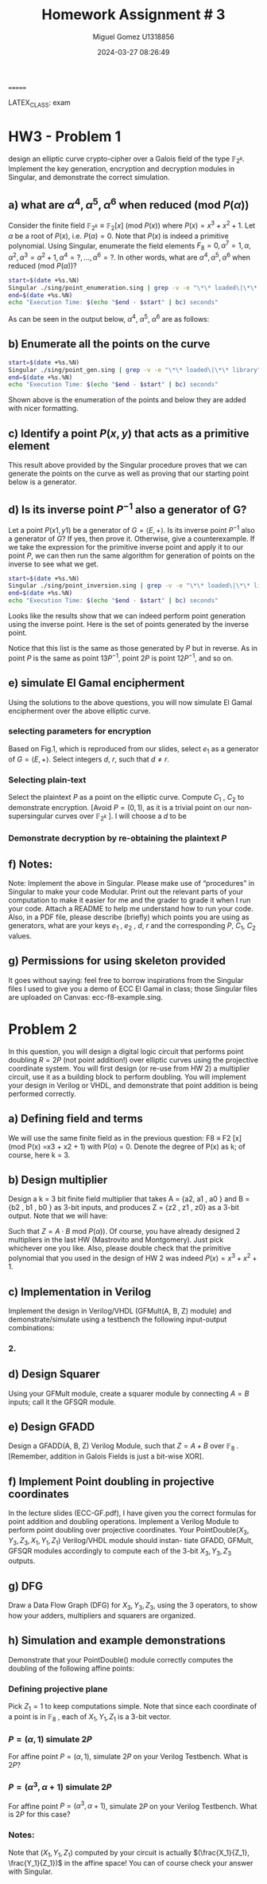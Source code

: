#+TITLE: Homework Assignment # 3
#+AUTHOR: Miguel Gomez U1318856
=======
#+DATE: 2024-03-27 08:26:49
LATEX_CLASS: exam
#+LATEX_HEADER: \usepackage{titling}
#+LATEX_HEADER: \usepackage{url}
#+LATEX_HEADER: \usepackage{amsmath,amsthm,amssymb}
#+LATEX_HEADER: \usepackage{graphicx}
#+LATEX_HEADER: \usepackage{graphics}
#+LATEX_HEADER: \usepackage{listings}
#+LATEX_HEADER: \usepackage[dvipsnames]{xcolor}
#+LATEX_HEADER: \usepackage{tabularx}
#+LATEX_HEADER: \usepackage{ragged2e}
#+LATEX_HEADER: \usepackage{courier}
#+LATEX_HEADER: \usepackage{textcomp}
#+LATEX_HEADER: \usepackage{circuitikz}
#+LATEX_HEADER: \usepackage{tikz}
#+LATEX_HEADER: \usepackage{enumitem}
#+LATEX_HEADER: \usepackage{karnaugh-map}
#+LATEX_HEADER: \usepackage{bytefield}
#+LATEX_HEADER: \usepackage{mathrsfs}
#+LATEX_HEADER: \usepackage{cancel}
#+LATEX_HEADER: \usepackage[linesnumbered,ruled,vlined]{algorithm2e}
#+LATEX_HEADER: \usepackage{hyperref}
#+LATEX_HEADER: \usepackage{environ}
#+LATEX_HEADER: \usepackage{listings}
#+LATEX_HEADER: \usepackage{algorithm}
#+LATEX_HEADER: \usepackage{algpseudocode}
#+LATEX_HEADER: \lstset{breaklines=true, basicstyle=\ttfamily\tiny, frame=single, escapeinside={(*@}{@*)}}
#+LATEX_HEADER: \usepackage[margin=0.75in]{geometry}
\newpage

* HW3 - Problem 1
 design an elliptic curve crypto-cipher over a Galois field of the type $\mathbb{F}_{2^k}$.  Implement the key generation, encryption and decryption modules in Singular, and demonstrate the correct simulation.
** a) what are $\alpha^4 , \alpha^5 , \alpha^6$ when reduced (mod $P(\alpha)$)
Consider the finite field $\mathbb{F}_{2^k} \equiv \mathbb{F}_{2}[x]$ (mod $P(x)$) where $P(x) = x^3 + x^2 + 1$. Let $\alpha$ be a root of $P(x)$, i.e. $P(\alpha) = 0$. Note that $P(x)$ is indeed a primitive polynomial. Using Singular, enumerate the field elements $F_8 = {0, \alpha^7 = 1, \alpha, \alpha^2, \alpha^3 = \alpha^2 + 1, \alpha^4 =?, . . . , \alpha^6 =?}$. In other words, what are $\alpha^4 , \alpha^5 , \alpha^6$ when reduced (mod $P(\alpha)$)?

#+begin_src bash :results scalar
  start=$(date +%s.%N)
  Singular ./sing/point_enumeration.sing | grep -v -e "\*\* loaded\|\*\* library"
  end=$(date +%s.%N)
  echo "Execution Time: $(echo "$end - $start" | bc) seconds"
#+end_src

#+RESULTS:
#+begin_example
                     SINGULAR                                 /  Development
 A Computer Algebra System for Polynomial Computations       /   version 4.3.2
                                                           0<
 by: W. Decker, G.-M. Greuel, G. Pfister, H. Schoenemann     \   Feb 2023
FB Mathematik der Universitaet, D-67653 Kaiserslautern        \
// ** executing /home/speedy/repos/singular/git/Singular/Singular/Singular/.libs/../LIB/.singularrc
// ** but for functionality you may wish to change to the new
// ** format. Please refer to the manual for further information.
================================
when x = 0
poly f is:
y2+1
poly f factorizes as follows:
[1]:
   _[1]=1
   _[2]=y+1
[2]:
   1,2
================================
when x = A^0, : x = 1
P1(x,y) = (1,y2+(A2))
================================
when x = A^1, : x = (A)
P1(x,y) = ((A),1)
P2(x,y) = ((A),y+(A+1))
================================
when x = A^2, : x = (A2)
P1(x,y) = ((A2),(A))
P2(x,y) = ((A2),y+(A2+A))
================================
when x = A^3, : x = (A2+1)
P1(x,y) = ((A2+1),(A+1))
P2(x,y) = ((A2+1),y+(A2+A))
================================
when x = A^4, : x = (A2+A+1)
P1(x,y) = ((A2+A+1),(A))
P2(x,y) = ((A2+A+1),y+(A2+1))
================================
when x = A^5, : x = (A+1)
P1(x,y) = ((A+1),0)
P2(x,y) = ((A+1),y+(A+1))
================================
when x = A^6, : x = (A2+A)
P1(x,y) = ((A2+A),1)
P2(x,y) = ((A2+A),y+(A2+A+1))
================================
when x = A^7, : x = 1
P1(x,y) = (1,y2+(A2))
================================
Auf Wiedersehen.
Execution Time: .060719112 seconds
#+end_example

As can be seen in the output below, $\alpha^4,\ \alpha^5,\ \alpha^6$ are as follows:

\begin{align*}
\alpha^4 &= \alpha^2+\alpha+1\\
\alpha^5 &= \alpha+1\\
\alpha^6 &= \alpha^2+\alpha
\end{align*}


#+begin_export latex
\[
\subsubsection{output of point-enumeration.sing results}
\begin{lstlisting}[language=Singular]
                     SINGULAR                                 /  Development
 A Computer Algebra System for Polynomial Computations       /   version 4.3.2
                                                           0<
 by: W. Decker, G.-M. Greuel, G. Pfister, H. Schoenemann     \   Feb 2023
FB Mathematik der Universitaet, D-67653 Kaiserslautern        \
// ** executing /home/speedy/repos/singular/git/Singular/Singular/Singular/.libs/../LIB/.singularrc
// ** but for functionality you may wish to change to the new
// ** format. Please refer to the manual for further information.
================================
when x = 0
poly f is:
y2+1
poly f factorizes as follows:
[1]:
   _[1]=1
   _[2]=y+1
[2]:
   1,2
================================
when x = A^0, : x = 1
P1(x,y) = (1,y2+(A2))
================================
when x = A^1, : x = (A)
P1(x,y) = ((A),1)
P2(x,y) = ((A),y+(A+1))
================================
when x = A^2, : x = (A2)
P1(x,y) = ((A2),(A))
P2(x,y) = ((A2),y+(A2+A))
================================
when x = A^3, : x = (A2+1)
P1(x,y) = ((A2+1),(A+1))
P2(x,y) = ((A2+1),y+(A2+A))
================================
when x = A^4, : x = (A2+A+1)
P1(x,y) = ((A2+A+1),(A))
P2(x,y) = ((A2+A+1),y+(A2+1))
================================
when x = A^5, : x = (A+1)
P1(x,y) = ((A+1),0)
P2(x,y) = ((A+1),y+(A+1))
================================
when x = A^6, : x = (A2+A)
P1(x,y) = ((A2+A),1)
P2(x,y) = ((A2+A),y+(A2+A+1))
================================
when x = A^7, : x = 1
P1(x,y) = (1,y2+(A2))
================================
Auf Wiedersehen.
Execution Time: .060719112 seconds
\end{lstlisting}
\]
#+end_export




** b)  Enumerate all the points on the curve

#+begin_src bash :results scalar
  start=$(date +%s.%N)
  Singular ./sing/point_gen.sing | grep -v -e "\*\* loaded\|\*\* library"
  end=$(date +%s.%N)
  echo "Execution Time: $(echo "$end - $start" | bc) seconds"
#+end_src

#+RESULTS:
#+begin_example
                     SINGULAR                                 /  Development
 A Computer Algebra System for Polynomial Computations       /   version 4.3.2
                                                           0<
 by: W. Decker, G.-M. Greuel, G. Pfister, H. Schoenemann     \   Feb 2023
FB Mathematik der Universitaet, D-67653 Kaiserslautern        \
// ** executing /home/speedy/repos/singular/git/Singular/Singular/Singular/.libs/../LIB/.singularrc
// ** but for functionality you may wish to change to the new
// ** format. Please refer to the manual for further information.
P = ((A2+1), (A+1))
Calling doubleP on P
received/ 2P:
2P = ((A2), (A2+A))
3P = ((A2+A), (A2+A+1))
4P = ((A), (A+1))
5P = ((A+1), 0)
6P = ((A2+A+1), (A2+1))
7P = (0, 1)
8P = ((A2+A+1), (A))
9P = ((A+1), (A+1))
10P = ((A), 1)
11P = ((A2+A), 1)
12P = ((A2), (A))
13P = ((A2+1), (A2+A))
14P = (0, 0)
15P = ((A), (A2+A+1))
16P = ((A2+1), (A2+A))
Auf Wiedersehen.
Execution Time: .074262521 seconds
#+end_example


#+begin_export latex
\[
\subsubsection{output of point\_gen.sing results}
\begin{lstlisting}[language=Singular]
                     SINGULAR                                 /  Development
 A Computer Algebra System for Polynomial Computations       /   version 4.3.2
                                                           0<
 by: W. Decker, G.-M. Greuel, G. Pfister, H. Schoenemann     \   Feb 2023
FB Mathematik der Universitaet, D-67653 Kaiserslautern        \
// ** executing /home/speedy/repos/singular/git/Singular/Singular/Singular/.libs/../LIB/.singularrc
// ** but for functionality you may wish to change to the new
// ** format. Please refer to the manual for further information.
P = ((A2+1), (A+1))
Calling doubleP on P
received/ 2P:
2P = ((A2), (A2+A))
3P = ((A2+A), (A2+A+1))
4P = ((A), (A+1))
5P = ((A+1), 0)
6P = ((A2+A+1), (A2+1))
7P = (0, 1)
8P = ((A2+A+1), (A))
9P = ((A+1), (A+1))
10P = ((A), 1)
11P = ((A2+A), 1)
12P = ((A2), (A))
13P = ((A2+1), (A2+A))
14P = (0, 0)
15P = ((A), (A2+A+1))
16P = ((A2+1), (A2+A))
Auf Wiedersehen.
Execution Time: .074262521 seconds
\end{lstlisting}
\]
#+end_export


Shown above is the enumeration of the points and below they are added with nicer formatting.
\begin{align*}
  P &= (\alpha^2+1, \alpha+1)\\
  2P &= (\alpha^2, \alpha^2+\alpha)\\
  3P &= (\alpha^2+\alpha, \alpha^2+\alpha+1)\\
  4P &= (\alpha, \alpha+1)\\
  5P &= (\alpha+1, 0)\\
  6P &= (\alpha^2+\alpha+1, \alpha^2+1)\\
  7P &= (0, 1)\\
  8P &= (\alpha^2+\alpha+1, \alpha)\\
  9P &= (\alpha+1, \alpha+1)\\
  10P &= (\alpha, 1)\\
  11P &= (\alpha^2+\alpha, 1)\\
  12P &= (\alpha^2, \alpha)\\
  13P &= (\alpha^2+1, \alpha^2+\alpha)\\
  14P &= (0, 0)
 \end{align*}

** c)  Identify a point $P(x, y)$ that acts as a primitive element 

This result above provided by the Singular procedure proves that we can generate the points on the curve as well as proving that our starting point below is a generator.

\begin{align*}
P &= (\alpha^3,\alpha^5) = (\alpha^2 + 1, \alpha + 1)
\end{align*}


** d) Is its inverse point $P^{-1}$ also a generator of G?
 Let a point $P(x1 , y1)$ be a generator of $G = \left<E, +\right>$. Is its inverse point $P^{-1}$ also a generator of $G$? If yes, then prove it. Otherwise, give a counterexample.
 \newline
 \newline
 If we take the expression for the primitive inverse point and apply it to our point $P$, we can then run the same algorithm for generation of points on the inverse to see what we get.

 \begin{align*}
  P &= (x_1,y_1)\\
  P^{-1} &= (x_1,x_1+y_1)\\
  P &= (\alpha^2+1, \alpha+1)\\
  P^{-1} &= (\alpha^2+1, \alpha^2+\alpha)
 \end{align*}

#+begin_src bash :results scalar
  start=$(date +%s.%N)
  Singular ./sing/point_inversion.sing | grep -v -e "\*\* loaded\|\*\* library"
  end=$(date +%s.%N)
  echo "Execution Time: $(echo "$end - $start" | bc) seconds"
#+end_src

#+RESULTS:
#+begin_example
                     SINGULAR                                 /  Development
 A Computer Algebra System for Polynomial Computations       /   version 4.2.1
                                                           0<
 by: W. Decker, G.-M. Greuel, G. Pfister, H. Schoenemann     \   May 2021
FB Mathematik der Universitaet, D-67653 Kaiserslautern        \  Debian 1:4.2.1-p3+ds-1
// ** but for functionality you may wish to change to the new
// ** format. Please refer to the manual for further information.
Normal  generator P     = ((A2+1), (A+1))
Inverse generator P^-1  = ((A2+1), (A2+A))
Printing the inverse generated points:
printing 1P:
((A2+1), (A2+A))
printing 2P:
((A2), (A))
printing 3P:
((A2+A), 1)
printing 4P:
((A), 1)
printing 5P:
((A+1), (A+1))
printing 6P:
((A2+A+1), (A))
printing 7P:
(0, 1)
printing 8P:
((A2+A+1), (A2+1))
printing 9P:
((A+1), 0)
printing 10P:
((A), (A+1))
printing 11P:
((A2+A), (A2+A+1))
printing 12P:
((A2), (A2+A))
printing 13P:
((A2+1), (A+1))
printing 14P:
(0, 0)
Auf Wiedersehen.
=======
Execution Time: .041724710 seconds
#+end_example


#+begin_export latex
\[
\subsubsection{output of inversion results}
\begin{lstlisting}[language=Singular]
                     SINGULAR                                 /  Development
 A Computer Algebra System for Polynomial Computations       /   version 4.2.1
                                                           0<
 by: W. Decker, G.-M. Greuel, G. Pfister, H. Schoenemann     \   May 2021
FB Mathematik der Universitaet, D-67653 Kaiserslautern        \  Debian 1:4.2.1-p3+ds-1
// ** but for functionality you may wish to change to the new
// ** format. Please refer to the manual for further information.
Normal  generator P     = ((A2+1), (A+1))
Inverse generator P^-1  = ((A2+1), (A2+A))
Printing the inverse generated points:
printing 1P:
((A2+1), (A2+A))
printing 2P:
((A2), (A))
printing 3P:
((A2+A), 1)
printing 4P:
((A), 1)
printing 5P:
((A+1), (A+1))
printing 6P:
((A2+A+1), (A))
printing 7P:
(0, 1)
printing 8P:
((A2+A+1), (A2+1))
printing 9P:
((A+1), 0)
printing 10P:
((A), (A+1))
printing 11P:
((A2+A), (A2+A+1))
printing 12P:
((A2), (A2+A))
printing 13P:
((A2+1), (A+1))
printing 14P:
(0, 0)
Auf Wiedersehen.
=======
Execution Time: .041724710 seconds
\end{lstlisting}
\]
#+end_export
\noindent
Looks like the results show that we can indeed perform point generation using the inverse point. Here is the set of points generated by the inverse point. 
\begin{align*}
  P^{-1} &= (\alpha^2+1, \alpha^2+\alpha)\\
  2P^{-1} &= (\alpha^2, \alpha)\\
  3P^{-1} &= (\alpha^2+\alpha, 1)\\
  4P^{-1} &= (\alpha, 1)\\
  5P^{-1} &= (\alpha+1, \alpha+1)\\
  6P^{-1} &= (\alpha^2+\alpha+1, \alpha)\\
  7P^{-1} &= (0, 1)\\
  8P^{-1} &= (\alpha^2+\alpha+1, \alpha^2+1)\\
  9P^{-1} &= (\alpha+1, 0)\\
  10P^{-1} &= (\alpha, \alpha+1)\\
  11P^{-1} &= (\alpha^2+\alpha, \alpha^2+\alpha+1)\\
  12P^{-1} &= (\alpha^2, \alpha^2+\alpha)\\
  13P^{-1} &= (\alpha^2+1, \alpha+1)\\
  14P^{-1} &= (0, 0)
 \end{align*}
 \noindent
Notice that this list is the same as those generated by $P$ but in reverse. As in point $P$ is the same as point $13P^{-1}$, point $2P$ is point $12P^{-1}$, and so on.
 
** e) simulate El Gamal encipherment
Using the solutions to the above questions, you will now simulate El Gamal encipherment over the above elliptic curve.

*** selecting parameters for encryption
Based on Fig.1, which is reproduced from our slides, select $e_1$ as a generator of $G = \left<E, +\right>$. Select integers $d$, $r$, such that $d \ne r$.

\begin{center}
\begin{figure}[h]
    \centering
    \includegraphics[width=16cm]{./images/fig1_hw3.png}
    \caption{El Gamal over ECC}
    \label{fig:fig1_hw3}
  \end{figure}
\end{center}

*** Selecting plain-text
Select the plaintext $P$ as a point on the elliptic curve. Compute $C_1$ , $C_2$ to demonstrate encryption. [Avoid $P = (0, 1)$, as it is a trivial point on our non-supersingular curves over $\mathbb{F}_{2^k}$ ].
I will choose a $d$ to be 
*** Demonstrate decryption by re-obtaining the plaintext $P$

** f) Notes: 
Note: Implement the above in Singular. Please make use of “procedures” in Singular to make your code Modular. Print out the relevant parts of your computation to make it easier for me and  the grader  to grade it when I run your code.  Attach a README to help me understand how to run your code.  Also,  in a PDF file, please  describe  (briefly)  which points you are using as generators, what are your keys $e_1$ , $e_2$ , $d$, $r$ and the corresponding $P$, $C_1$, $C_2$ values. 

** g) Permissions for using skeleton provided
 It goes without saying: feel free to borrow inspirations from the Singular files I used to give you a demo of ECC El Gamal in class; those Singular files are uploaded on Canvas: ecc-f8-example.sing.


* Problem 2
 In this question, you will design a digital logic circuit that performs point doubling $R = 2P$  (not point addition!) over elliptic curves using the projective coordinate system. You will first design (or re-use from HW 2) a multiplier circuit, use it as a building block to perform doubling. You will implement your design in Verilog or VHDL, and demonstrate that point addition is being performed correctly.

** a) Defining field and terms
We will use the same finite field as in the previous question: F8 ≡ F2 [x] (mod P(x) =x3 + x2 + 1) with P(α) = 0. Denote the degree of P(x) as k; of course, here k = 3.

** b) Design multiplier
Design a k = 3 bit finite field multiplier that takes A = {a2, a1 , a0 } and B = {b2 , b1 , b0 } as 3-bit inputs, and produces Z = {z2 , z1 , z0} as a 3-bit output. Note that we will have:

\begin{align*}
A &= a_0 + a_1 \alpha + a_2\alpha^2\\
B &= b_0 + b_1 \alpha + b_2\alpha^2\\
Z &= z_0 + z_1 \alpha + z_2\alpha^2
\end{align*}

Such that $Z = A \cdot B$ mod $P(\alpha))$. Of course, you have already designed 2 multipliers in the last HW (Mastrovito and Montgomery). Just pick whichever one you like. Also, please double check that the primitive polynomial that you used in the design of HW 2 was indeed $P(x) = x^3 + x^2 + 1$.


** c) Implementation in Verilog
Implement the design in Verilog/VHDL (GFMult(A, B, Z) module) and demonstrate/simulate using a testbench the following input-output combinations:


\begin{align*}
 A &= (0, 1, 0) = \alpha \\
 B &= (1, 0, 0) = \alpha^2\\
 Z &= (1, 0, 1) = \alpha^2 + 1
\end{align*}
*** 2.

\begin{align*}
A &= \alpha^2 + 1\\
B &= \alpha^2 + \alpha + 1
\\Z &= ?
\end{align*}
** d) Design Squarer
Using your GFMult module, create a squarer module by connecting $A = B$ inputs; call it the
GFSQR module.

** e) Design GFADD
Design a GFADD(A, B, Z) Verilog Module, such that $Z = A+B$ over $\mathbb{F}_8$ . [Remember, addition
in Galois Fields is just a bit-wise XOR].

** f) Implement Point doubling in projective coordinates
In the lecture slides (ECC-GF.pdf), I have given you the correct formulas for point addition
and doubling operations. Implement a Verilog Module to perform point doubling over projective
coordinates. Your PointDouble$(X_3,Y_3,Z_3,X_1,Y_1,Z_1)$ Verilog/VHDL module should instan-
tiate GFADD, GFMult, GFSQR modules accordingly to compute each of the 3-bit $X_3, Y_3, Z_3$
outputs.

** g) DFG
Draw a Data Flow Graph (DFG) for $X_3, Y_3, Z_3$, using the 3 operators, to show how your
adders, multipliers and squarers are organized.

** h) Simulation and example demonstrations
 Demonstrate that your PointDouble() module correctly computes the doubling of the
following affine points:

*** Defining projective plane
Pick $Z_1 = 1$ to keep computations simple. Note that since each coordinate of a point is
in $\mathbb{F}_8$ , each of $X_1, Y_1, Z_1$ is a 3-bit vector.

*** $P = (\alpha, 1)$ simulate $2P$
For affine point $P = (\alpha, 1)$, simulate $2P$ on your Verilog Testbench. What is $2P$?
*** $P = (\alpha^3, \alpha + 1)$ simulate $2P$
For affine point $P = (\alpha^3, \alpha + 1)$, simulate $2P$ on your Verilog Testbench. What is $2P$ for
this case?
*** Notes:
Note that $(X_1 , Y_1 , Z_1 )$ computed by your circuit is actually $(\frac{X_1}{Z_1}, \frac{Y_1}{Z_1})$ in the affine
space! You can of course check your answer with Singular.
